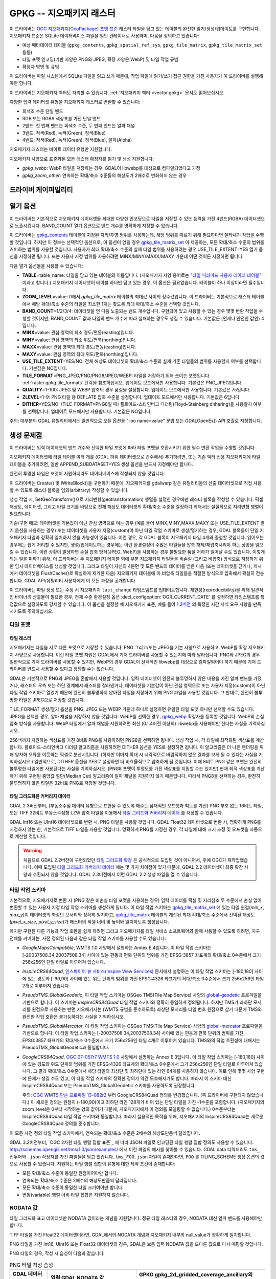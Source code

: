 .. _raster.gpkg:

================================================================================
GPKG -- 지오패키지 래스터
================================================================================

.. shortname:: GPKG

.. build_dependencies:: libsqlite3 (그리고 PNG, JPEG, WEBP 드라이버 가운데 하나 또는 전부)

이 드라이버는 `OGC 지오패키지(GeoPackage) 포맷 표준 <http://www.geopackage.org/spec/>`_ 래스터 타일을 담고 있는 테이블의 완전한 읽기/생성/업데이트를 구현합니다. 지오패키지 표준은 SQLite 데이터베이스 파일을 일반 컨테이너로 사용하며, 다음을 정의하고 있습니다:

-  예상 메타데이터 테이블 (``gpkg_contents``, ``gpkg_spatial_ref_sys``, ``gpkg_tile_matrix``, ``gpkg_tile_matrix_set`` 등등)
-  타일 포맷 인코딩(기반 사양은 PNG와 JPEG, 확장 사양은 WebP) 및 타일 작업 규범
-  확장자 명명 및 규범

이 드라이버는 파일 시스템에서 SQLite 파일을 읽고 쓰기 때문에, 작업 파일에 읽기/쓰기 접근 권한을 가진 사용자가 이 드라이버를 실행해야만 합니다.

이 드라이버는 지오패키지 벡터도 처리할 수 있습니다. :ref:`지오패키지 벡터 <vector.gpkg>` 문서도 읽어보십시오.

다양한 입력 데이터셋 유형을 지오패키지 래스터로 변환할 수 있습니다:

-  회색조 수준 단일 밴드
-  RGB 또는 RGBA 색상표를 가진 단일 밴드
-  2밴드: 첫 번째 밴드는 회색조 수준, 두 번째 밴드는 알파 채널
-  3밴드: 적색(Red), 녹색(Green), 청색(Blue)
-  4밴드: 적색(Red), 녹색(Green), 청색(Blue), 알파(Alpha)

지오패키지 래스터는 바이트 데이터 유형만 지원합니다.

지오패키지 사양으로 표준화된 모든 래스터 확장자를 읽기 및 생성 지원합니다:

-  *gpkg_webp*: WebP 타일을 저장하는 경우, GDAL이 libwebp를 대상으로 컴파일되었다고 가정
-  *gpkg_zoom_other*: 연속하는 확대/축소 수준들의 해상도가 2배수로 변화하지 않는 경우

드라이버 케이퍼빌리티
-------------------

.. supports_createcopy::

.. supports_create::

.. supports_georeferencing::

.. supports_virtualio::

열기 옵션
---------------

이 드라이버는 기본적으로 지오패키지 데이터셋을 최대한 다양한 인코딩으로 타일을 저장할 수 있는 능력을 가진 4밴드(RGBA) 데이터셋으로 노출시킵니다. BAND_COUNT 열기 옵션으로 밴드 개수를 명확하게 지정할 수 있습니다.

이 드라이버는 `gpkg_contents <http://www.geopackage.org/spec/#_contents>`_ 테이블에 지정된 지리/투영 범위를 사용하는데, 해당 범위를 따르기 위해 필요하다면 잘라내기 작업을 수행할 것입니다. 하지만 이 정보는 선택적인 옵션으로, 이 옵션이 없을 경우 `gpkg_tile_matrix_set <http://www.geopackage.org/spec/#_tile_matrix_set>`_ 이 제공하는, 모든 확대/축소 수준의 범위를 커버하는 범위를 사용할 것입니다. 사용자가 최대 확대/축소 수준의 실제 타일 범위를 사용하려는 경우 USE_TILE_EXTENT=YES 열기 옵션을 지정하면 됩니다. 또는 사용자 지정 범위를 사용하려면 MINX/MINY/MAXX/MAXY 가운데 어떤 것이든 지정하면 됩니다.

다음 열기 옵션들을 사용할 수 있습니다:

-  **TABLE**\ =table_name: 타일을 담고 있는 테이블의 이름입니다. (지오패키지 사양 용어로는 `"타일 피라미드 사용자 데이터 테이블" <http://www.geopackage.org/spec/#tiles_user_tables>`_ 이라고 합니다.) 지오패키지 데이터셋이 테이블 하나만 담고 있는 경우, 이 옵션은 필요없습니다. 테이블이 하나 이상이라면 필수입니다.
-  **ZOOM_LEVEL**\ =value: 0에서 *gpkg_tile_matrix* 테이블의 최대값 사이의 정수값입니다. 이 드라이버는 기본적으로 래스터 테이블에서 해당 확대/축소 수준의 타일을 최소한 1개는 찾도록 최대 확대/축소 수준을 선택할 것입니다.
-  **BAND_COUNT**\ =1/2/3/4: 데이터셋을 연 다음 노출되는 밴드 개수입니다. 구현되어 있고 사용할 수 있는 경우 몇몇 변환 작업을 수행할 것이지만, BAND_COUNT 값과 타일의 밴드 개수에 따라 실패하는 경우도 생길 수 있습니다. 기본값은 (언제나 안전한 값인) 4입니다.
-  **MINX**\ =value: 관심 영역의 최소 경도/편동(easting)입니다.
-  **MINY**\ =value: 관심 영역의 최소 위도/편북(northing)입니다.
-  **MAXX**\ =value: 관심 영역의 최대 경도/편동(easting)입니다.
-  **MAXY**\ =value: 관심 영역의 최대 위도/편북(northing)입니다.
-  **USE_TILE_EXTENT**\ =YES/NO: 전체 해상도 데이터셋의 확대/축소 수준의 실제 기존 타일들의 범위를 사용할지 여부를 선택합니다. 기본값은 NO입니다.
-  **TILE_FORMAT**\ =PNG_JPEG/PNG/PNG8/JPEG/WEBP: 타일을 저장하기 위해 쓰이는 포맷입니다. :ref:`raster.gpkg.tile_formats` 단락을 참조하십시오. 업데이트 모드에서만 사용합니다. 기본값은 PNG_JPEG입니다.
-  **QUALITY**\ =1-100: JPEG 및 WEBP 압축의 경우 품질을 설정합니다. 업데이트 모드에서만 사용합니다. 기본값은 75입니다.
-  **ZLEVEL**\ =1-9: PNG 타일 용 DEFLATE 압축 수준을 설정합니다. 업데이트 모드에서만 사용합니다. 기본값은 6입니다.
-  **DITHER**\ =YES/NO: (TILE_FORMAT=PNG8일 때) 플로이드-스타인버그 디더링(Floyd–Steinberg dithering)을 사용할지 여부를 선택합니다. 업데이트 모드에서만 사용합니다. 기본값은 NO입니다.

주의: 대부분의 GDAL 유틸리티에서는 일반적으로 오픈 옵션을 "-oo name=value" 문법 또는 GDALOpenEx() API 호출로 지정합니다.

생성 문제점
---------------

이 드라이버는 입력 데이터셋의 밴드 개수와 선택한 타일 포맷에 따라 타일 포맷을 호환시키기 위한 필수 변환 작업을 수행할 것입니다.

지오패키지 데이터셋에 타일 테이블 여러 개를 (GDAL 하위 데이터셋으로 간주해서) 추가하려면, 또는 기존 벡터 전용 지오패키지에 타일 테이블을 추가하려면, 일반 APPEND_SUBDATASET=YES 생성 옵션을 반드시 지정해야만 합니다.

완전히 투명한 타일은 포맷이 지원하더라도 데이터베이스에 작성되지 않을 것입니다.

이 드라이버는 Create() 및 IWriteBlock()을 구현하기 때문에, 지오패키지를 gdalwarp 같은 유틸리티들의 산출 데이터셋으로 직접 사용할 수 있도록 래스터 블록을 임의(arbitrary) 작성할 수 있습니다.

생성 작업 시, SetGeoTransform()으로 지리변형(geotransformation) 행렬을 설정한 경우에만 래스터 블록을 작성할 수 있습니다. 픽셀 해상도, 데이터셋, 그리고 타일 크기를 바탕으로 전체 해상도 데이터셋의 확대/축소 수준을 결정하기 위해서는 실질적으로 지리변형 행렬이 필요합니다.

기술/구현 메모: 데이터셋을 기본값이 아닌 관심 영역으로 여는 경우 (예를 들어 MINX,MINY,MAXX,MAXY 또는 USE_TILE_EXTENT 열기 옵션을 사용하는 경우) 또는 데이터셋을 사용자 지정(custom)이 아닌 타일 작업 스키마로 생성/열기하는 경우, GDAL 블록들이 단일 지오패키지 타일과 정확히 일치하지 않을 가능성이 있습니다. 이런 경우, 각 GDAL 블록이 지오패키지 타일 4개와 중첩할 것입니다. 읽어오는 경우에는 쉽게 처리할 수 있지만, 생성/업데이트하는 경우에는 이런 환경설정이 수많은 타일들을 압축 해제/재압축시켜야 하는 상황을 일으킬 수 있습니다. 이런 상황이 발생하면 손실 압축 방식(JPEG, WebP)을 사용하는 경우 불필요한 품질 저하가 일어날 수도 있습니다. 이렇게 되는 일을 피하기 위해, 이 드라이버는 주 지오패키지 테이블 외에 부분 지오패키지 타일들을 비손실 (그리고 비압축) 방식으로 저장하기 위한 임시 데이터베이스를 생성할 것입니다. 그리고 타일이 자신의 4분면 및 모든 밴드의 데이터를 받은 다음 (또는 데이터셋을 닫거나, 캐시에서 데이터셋을 FlushCache()로 확실하게 제거한 다음) 지오패키지 테이블에 이 비압축 타일들을 적절한 방식으로 압축해서 확실히 전송합니다. GDAL API/유틸리티 사용자에게 이 모든 과정을 공개합니다.

이 드라이버는 파일 생성 또는 수정 시 지오패키지 ``last_change`` 타임스탬프를 업데이트합니다. 재현성(reproducibility)을 위해 일관적인 바이너리 산출물이 필요한 경우, 전체 수준 환경설정 옵션 :decl_configoption:`OGR_CURRENT_DATE` 를 설정하면 타임스탬프를 특정값으로 설정하도록 강제할 수 있습니다. 이 옵션을 설정할 때 지오패키지 표준, 예를 들어 `1.2버전 <https://www.geopackage.org/spec120/#r15>`_ 의 특정한 시간 서식 요구 사항을 만족시키도록 주의하십시오.


.. _raster.gpkg.tile_formats:

타일 포맷
~~~~~~~~~~~~

타일 래스터
^^^^^^^^^^^^^

지오패키지는 타일을 서로 다른 포맷으로 저장할 수 있습니다. PNG 그리고/또는 JPEG을 기본 사양으로 사용하고, WebP를 확장 지오패키지 사양으로 사용합니다. 이런 타일 포맷 지원은 GDAL에서 기저 드라이버를 사용할 수 있는지에 따라 달라집니다. PNG와 JPEG의 경우 일반적으로 기저 드라이버를 사용할 수 있지만, WebP의 경우 GDAL이 선택적인 libwebp를 대상으로 컴파일되어야 하기 때문에 기저 드라이버를 반드시 사용할 수 있다고 장담할 수는 없습니다.

GDAL은 기본적으로 PNG와 JPEG을 혼합해서 사용할 것입니다. 입력 데이터셋이 완전히 불투명하지 않은 내용을 가진 알파 밴드를 가졌거나, 래스터의 우측 또는 하단 경계에서 래스터를 잘라냈거나, 데이터셋을 기본값이 아닌 관심 영역으로 또는 사용자 지정(custom)이 아닌 타일 작업 스키마로 열었기 때문에 완전히 불투명하지 않아진 타일을 저장하기 위해 PNG 파일을 사용할 것입니다. 그 반대로, 완전히 불투명한 타일은 JPEG으로 저장할 것입니다.

TILE_FORMAT 생성/열기 옵션을 PNG, JPEG 또는 WEBP 가운데 하나로 설정하면 유일한 타일 포맷 하나만 선택할 수도 있습니다. JPEG을 선택한 경우, 알파 채널을 저장하지 않을 것입니다. WebP를 선택한 경우, `gpkg_webp <http://www.geopackage.org/spec/#extension_tiles_webp>`_ 확장자를 등록할 것입니다. WebP의 손실 압축 방식을 사용합니다. WebP 타일에서 알파 채널을 지원하려면 최신 (0.1.4버전 이상의) libwebp을 사용해야만 한다는 사실을 기억하십시오.

256색까지 지원하는 색상표를 가진 8비트 PNG를 사용하려면 PNG8을 선택하면 됩니다. 생성 작업 시, 각 타일에 최적화된 색상표를 계산합니다. 플로이드-스타인버그 디더링 알고리즘을 사용하려면 DITHER 옵션을 YES로 설정하면 됩니다. 이 알고리즘은 더 나은 렌더링을 위해 양자화 오류를 이웃하는 픽셀로 분산시킵니다. (하지만 이미지 확대 시 시각적으로 바람직하지 않은 결과를 보게 될 수 있다는 사실을 기억하십시오.) 일반적으로, DITHER 옵션을 YES로 설정하면 더 비효율적으로 압축하게 될 것입니다. 이때 8비트 PNG 같은 포맷은 완전히 불투명한 타일에만 사용된다는 사실을 기억하십시오. (PNG8 포맷이 투명도를 가진 색상표를 지원할 수는 있지만) 현재 최적 색상표를 계산하기 위해 구현된 중앙값 절단(Median Cut) 알고리즘이 알파 채널을 지원하지 않기 때문입니다. 따라서 PNG8을 선택하는 경우, 완전히 불투명하지 않은 타일은 32비트 PNG로 저장될 것입니다.

타일 그리드화된 커버리지 데이터
^^^^^^^^^^^^^^^^^^^^^^^^^^^

GDAL 2.3버전부터, (부동소수점 데이터 유형으로 표현될 수 있도록 해주는 잠재적인 오프셋과 척도를 가진) PNG 부호 없는 16비트 타일, 또는 TIFF 32비트 부동소수점형 LZW 압축 타일을 이용해서 `타일 그리드화 커버리지 데이터 <http://docs.opengeospatial.org/is/17-066r1/17-066r1.html#27>`_ 를 저장할 수 있습니다.

GDAL Int16 또는 UInt16 데이터셋으로 변환 시, PNG 타일을 사용할 것입니다. GDAL Float32 데이터셋으로 변환 시, 명확하게 PNG를 지정하지 않는 한, 기본적으로 TIFF 타일을 사용할 것입니다. 명확하게 PNG를 지정한 경우, 각 타일에 대해 크기 조정 및 오프셋을 자동으로 계산할 것입니다.

.. warning::

    처음으로 GDAL 2.2버전에 구현되었던 `타일 그리드화 확장 <http://www.geopackage.org/spec/#extension_tiled_gridded_elevation_data>`_ 은 공식적으로 도입된 것이 아니어서, 후에 OGC가 재작업했습니다. 이때 도입된 `타일 그리드화 커버리지 데이터 <http://docs.opengeospatial.org/is/17-066r1/17-066r1.html#27>`_ 에는 몇 가지 차이점이 있기 때문에, GDAL 2.2 데이터셋이 최종 확장 사양과 호환되지 않을 것입니다. GDAL 2.3버전에서 이런 GDAL 2.2 생성 파일을 열 수 있습니다.

.. _raster.gpkg.tiling_schemes:

타일 작업 스키마
~~~~~~~~~~~~~~

기본적으로, 지오패키지로 변환 시 (PNG 같은 비손실 타일 포맷을 사용하는 경우) 입력 데이터를 픽셀 및 지리참조 두 수준에서 손실 없이 변환할 수 있는 사용자 지정 타일 작업 스키마를 생성하게 됩니다. 이 타일 작업 스키마는 `gpkg_tile_matrix_set <http://www.geopackage.org/spec/#_tile_matrix_set>`_ 에 있는 타일 원점(*min_x*, *max_y*)이 데이터셋의 좌상단 모서리와 정확히 일치하고, `gpkg_tile_matrix <http://www.geopackage.org/spec/#_tile_matrix>`_ 테이블의 계산된 최대 확대/축소 수준에서 선택된 해상도(*pixel_x_size*, *pixel_y_size*)가 래스터의 픽셀 너비 및 높이와 일치하도록 생성됩니다.

하지만 구현된 다른 기능과 작업 호환을 쉽게 하려면 그리고 지오패키지를 타일 서비스 소프트웨어와 함께 사용할 수 있도록 하려면, 지구 전체를 커버하는, 사전 정의된 다음과 같은 타일 작업 스키마를 사용할 수도 있습니다:

-  *GoogleMapsCompatible*, WMTS 1.0 사양에서 설명하는 Annex E.4입니다. 이 타일 작업 스키마는 [-20037508.34,20037508.34] 사이에 있는 편동과 편북 단위의 범위를 가진 EPSG:3857 좌표계의 확대/축소 0수준에서 크기 256x256인 단일 타일로 이루어져 있습니다.
-  *InspireCRS84Quad*, `인스파이어 뷰 서비스(Inspire View Services) <http://inspire.ec.europa.eu/documents/Network_Services/TechnicalGuidance_ViewServices_v3.0.pdf>`_ 문서에서 설명하는 이 타일 작업 스키마는 [-180,180] 사이에 있는 경도와 [-90,90] 사이에 있는 위도 단위의 범위를 가진 EPSG:4326 좌표계의 확대/축소 0수준에서 크기 256x256인 타일 2개로 이루어져 있습니다.
-  *PseudoTMS_GlobalGeodetic*, 이 타일 작업 스키마는 OSGeo TMS(Tile Map Service) 사양의 `global-geodetic <http://wiki.osgeo.org/wiki/Tile_Map_Service_Specification#global-geodetic>`_ 프로파일을 기반으로 합니다. 이 스키마는 *InspireCRS84Quad* 타일 작업 스키마와 정확히 동일하게 정의됩니다. 하지만 TMS가 좌하단 모서리를 원점으로 사용하는 반면 지오패키지는 (WMTS 규범을 준수하도록) 좌상단 모서리를 타일 번호 원점으로 삼기 때문에 TMS와 완전한 작업 호환은 불가능하다는 사실을 기억하십시오.
-  *PseudoTMS_GlobalMercator*, 이 타일 작업 스키마는 OSGeo TMS(Tile Map Service) 사양의 `global-mercator <http://wiki.osgeo.org/wiki/Tile_Map_Service_Specification#global-mercator>`_ 프로파일을 기반으로 합니다. 이 타일 작업 스키마는 [-20037508.34,20037508.34] 사이에 있는 편동과 편북 단위의 범위를 가진 EPSG:3857 좌표계의 확대/축소 0수준에서 크기 256x256인 타일 4개로 이루어져 있습니다. TMS와의 작업 호환성에 대해서는 PseudoTMS_GlobalGeodetic과 동일합니다.
-  *GoogleCRS84Quad*, `OGC 07-057r7 WMTS 1.0 <http://portal.opengeospatial.org/files/?artifact_id=35326>`_ 사양에서 설명하는 Annex E.3입니다. 이 타일 작업 스키마는 [-180,180] 사이에 있는 경도와 위도 단위의 범위를 가진 EPSG:4326 좌표계의 확대/축소 0수준에서 크기 256x256인 단일 타일로 이루어져 있습니다. 그 결과 확대/축소 0수준에서 해당 타일의 최상단 및 최하단에 있는 라인 64개를 사용하지 않습니다. 이로 인해 몇몇 사양 구현에 문제가 생길 수도 있고, 이 타일 작업 스키마의 정확한 정의가 약간 모호해지기도 합니다. 따라서 이 스키마 대신 InspireCRS84Quad 또는 PseudoTMS_GlobalGeodetic 스키마를 사용하도록 권장합니다.

   주의: `OGC WMTS 단순 프로파일 13-082r2 <http://docs.opengeospatial.org/is/13-082r2/13-082r2.html#30>`_ 부터 GoogleCRS84Quad 정의를 변경했습니다. (즉 드라이버에 구현되지 않았습니다.) 이 새로운 정의는 원점이 (-180,90)이고 최하단 라인 128개가 비어 있는 단일 타일을 가진 -1수준을 포함합니다. (지오패키지의 zoom_level은 0부터 시작하는 양의 값이기 때문에, 지오패키지에서 이 정의를 모델링할 수 없습니다.) 0수준부터는 InspireCRS84Quad 타일 작업 스키마와 동일합니다. 따라서 실용적인 목적을 위해, 지오패키지의 InspireCRS84Quad는 새로운 GoogleCRS84Quad 정의를 준수합니다.

이 모든 사전 정의 타일 작업 스키마에서, 연속되는 확대/축소 수준은 2배수의 해상도만큼씩 달라집니다.

GDAL 3.2버전부터, `OGC 2차원 타일 행렬 집합 표준`_ 에 따라 JSON 파일로 인코딩된 타일 행렬 집합 정의도 사용할 수 있습니다. http://schemas.opengis.net/tms/1.0/json/examples/ 에서 이런 파일의 예시를 찾아볼 수 있습니다. GDAL data 디렉터리도 ``tms_`` 접두어와 ``.json`` 확장자를 가진 파일들을 담고 있습니다. ``tms_FOO.json`` 파일이 존재한다면, ``FOO`` 를 TILING_SCHEME 생성 옵션의 값으로 사용할 수 있습니다. 지원하는 타일 행렬 집합의 유형에 대한 제약 조건이 존재합니다:

* 모든 확대/축소 수준이 동일한 원점이어야만 합니다.
* 연속되는 확대/축소 수준은 2배수의 해상도만큼씩 달라집니다.
* 모든 확대/축소 수준이 동일한 타일 크기여야만 합니다.
* 변동(variable) 행렬 너비 타일 집합은 지원하지 않습니다.

.. _`OGC 2차원 타일 행렬 설정 표준`: http://docs.opengeospatial.org/is/17-083r2/17-083r2.html

NODATA 값
~~~~~~~~~~~~

타일 그리드화 표고 데이터셋만 NODATA 값이라는 개념을 지원합니다. 정규 타일 래스터의 경우, NODATA 대신 알파 밴드를 사용해야만 합니다.

TIFF 타일을 가진 Float32 데이터셋이라면, GDAL에서의 NODATA 개념과 지오패키지 내부의 null_value가 정확하게 일치합니다.

PNG 타일을 가진 Int16, UInt16 또는 Float32 데이터셋의 경우, GDAL은 보통 입력 NODATA 값을 또다른 값으로 다시 매핑할 것입니다.

PNG 타일의 경우, 작성 시 습성이 다음과 같습니다:

.. list-table:: PNG 타일 작성 습성
   :header-rows: 1

   * - GDAL 데이터 유형
     - 입력 GDAL NODATA 값
     - GPKG gpkg_2d_gridded_coverage_ancillary의 null_value
   * - Int16
     - 모든 값
     - 65535
   * - UInt16
     - X (커버리지 오프셋이 0이고 커버리지 척도가 1인 경우)
     - X
   * - Float32
     - 모든 값
     - 65535

PNG 타일의 경우, 읽기 시 습성이 다음과 같습니다:

.. list-table:: PNG 타일 읽기 습성
   :header-rows: 1

   * - GDAL 데이터 유형
     - GPKG gpkg_2d_gridded_coverage_ancillary의 null_value
     - 노출된 GDAL NODATA 값
   * - Int16
     - 32768 이상
     - -32768
   * - Int16
     - X (32767 이하)
     - X
   * - UInt16
     - X
     - X
   * - Float32
     - X
     - X

따라서, 다음과 같은 경우 완벽한 (데이터를 내보냈다가 손실 없이 무결하게 다시 가져오는) 라운드트립을 할 수 있습니다:

.. list-table:: PNG 타일 라운드트립 달성 조건
   :header-rows: 1

   * - GDAL 데이터 유형
     - 입력 GDAL NODATA 값
     - GPKG gpkg_2d_gridded_coverage_ancillary의 null_value
   * - Int16
     - -32768
     - 65535
   * - UInt16
     - X (커버리지 오프셋이 0이고 커버리지 척도가 1인 경우)
     - X
   * - Float32
     - 65535
     - 65535

생성 옵션
~~~~~~~~~~~~~~~~

다음과 같은 생성 옵션들을 사용할 수 있습니다:

-  **RASTER_TABLE**\ =string. 사용자 테이블의 이름입니다. 기본적으로 소스 파일명을 기반으로 합니다. (예를 들어 파일명이 foo.gpkg라면, 테이블 이름은 "foo"가 될 것입니다.)
-  **APPEND_SUBDATASET**\ =YES/NO: YES로 설정하면 기존 테이블에 새 내용을 추가할 수 있도록, 사전에 기존 지오패키지 테이블을 삭제하지 않을 것입니다. 기본값은 NO입니다.
-  **RASTER_IDENTIFIER**\ =string. 사람이 읽을 수 있는 (예: 단축명) 식별자로, *gpkg_contents* 테이블의 *identifier* 열에 삽입됩니다.
-  **RASTER_DESCRIPTION**\ =string. 사람이 읽을 수 있는 설명으로, *gpkg_contents* 테이블의 *description* 열에 삽입됩니다.
-  **BLOCKSIZE**\ =integer. 블록 크기를 픽셀 단위 너비와 높이로 설정합니다. 기본값은 256입니다. 최대 4096까지 지원합니다. 사용자 지정(custom)이 아닌 TILING_SCHEME을 사용하는 경우 설정해서는 안 됩니다.
-  **BLOCKXSIZE**\ =integer. 블록 너비를 픽셀 단위로 설정합니다. 기본값은 256입니다. 최대 4096까지 지원합니다.
-  **BLOCKYSIZE**\ =integer. 블록 높이를 픽셀 단위로 설정합니다. 기본값은 256입니다. 최대 4096까지 지원합니다.
-  **TILE_FORMAT**\ =PNG_JPEG/PNG/PNG8/JPEG/WEBP/TIFF/AUTO: 타일을 저장하기 위해 쓰이는 포맷입니다. :ref:`raster.gpkg.tile_formats` 단락을 참조하십시오. 기본값은 AUTO입니다.
-  **QUALITY**\ =1-100: JPEG 및 WEBP 압축의 품질을 설정합니다. 기본값은 75입니다.
-  **ZLEVEL**\ =1-9: PNG 타일 용 DEFLATE 압축 수준을 설정합니다. 기본값은 6입니다.
-  **DITHER**\ =YES/NO: (TILE_FORMAT=PNG8일 때) 플로이드-스타인버그 디더링(Floyd–Steinberg dithering)을 사용할지 여부를 선택합니다. 기본값은 NO입니다.
-  **TILING_SCHEME**\ =CUSTOM/GoogleCRS84Quad/GoogleMapsCompatible/InspireCRS84Quad/PseudoTMS_GlobalGeodetic/PseudoTMS_GlobalMercator/other.
   :ref:`raster.gpkg.tiling_schemes` 단락을 참조하십시오. 기본값은 CUSTOM입니다.

   GDAL 3.2버전부터, `OGC 2차원 타일 행렬 집합 표준`_ 을 따르는 JSON 파일의 파일명, 해당 파일을 가리키는 URL, GDAL data 디렉터리에 있는 정의 파일의 어근(예를 들면 파일명이 ``tms_FOO.json`` 인 경우 ``FOO``), 또는 그때 그때 즉시 처리하는(inline) JSON 정의를 TILING_SCHEME의 값으로 사용할 수 있습니다.

   주의: 사용자 지정(custom)이 아닌 TILING_SCHEME 옵션은 gdal_translate 유틸리티 또는 CreateCopy() API 작업에 최적화되어 있습니다. gdalwarp 유틸리티에 사용하는 경우, 타일 작업 스키마의 어떤 확대/축소 수준이 기대하는 값을 뽑아내기 위한 -tr 스위치를 반드시 설정해야 합니다.
-  **ZOOM_LEVEL_STRATEGY**\ =AUTO/LOWER/UPPER. 확대/축소 수준을 결정할 전략을 선택합니다. TILING_SCHEME이 CUSTOM이 아닌 경우에만 CreateCopy()가 사용합니다. LOWER는 내장되지 않은, 이론적으로 계산된 내장되지 않은 확대/축소 수준 바로 아래의 확대/축소 수준을 선택하고 서브샘플링 작업을 수행할 것입니다. UPPER는 그 반대로 바로 위의 확대/축소 수준을 선택하고 오버샘플링 작업을 수행할 것입니다. 기본값은 가장 가까운 확대/축소 수준을 선택하는 AUTO입니다.
-  **RESAMPLING**\ =NEAREST/BILINEAR/CUBIC/CUBICSPLINE/LANCZOS/MODE/AVERAGE. 리샘플링 알고리즘을 선택합니다. TILING_SCHEME이 CUSTOM이 아닌 경우에만 CreateCopy()가 사용합니다. 기본값은 BILINEAR입니다.
-  **PRECISION**\ =floating_point_value_in_vertical_units: 최소 중요값(significant value)입니다. 타일 그리드화 커버리지 데이터셋에만 사용합니다. 기본값은 1입니다.
-  **UOM**\ =string: (GDAL 2.3버전 이상) 측정 단위입니다. 타일 그리드화 커버리지 데이터셋에만 사용합니다. SetUnitType()을 통해서도 설정할 수 있습니다.
-  **FIELD_NAME**\ =string: (GDAL 2.3버전 이상) 필드 이름입니다. 타일 그리드화 커버리지 데이터셋에만 사용합니다. 기본값은 Height입니다.
-  **QUANTITY_DEFINITION**\ =string: (GDAL 2.3버전 이상) 필드의 설명입니다. 타일 그리드화 커버리지 데이터셋에만 사용합니다. 기본값은 Height입니다.
-  **GRID_CELL_ENCODING**\ =grid-value-is-center/grid-value-is-area/grid-value-is-corner: (GDAL 2.3버전 이상) 그리드 셀 인코딩입니다. 타일 그리드화 커버리지 데이터셋에만 사용합니다. 기본값은 grid-value-is-center로, 이때 AREA_OR_POINT 메타데이터 항목은 설정되지 않습니다.
-  **VERSION**\ =AUTO/1.0/1.1/1.2/1.3: (GDAL 2.2버전 이상) (application_id 및 user_version 필드를 위한) GeoPackage 버전을 설정합니다. AUTO 모드에서는, GDAL 2.3버전부터 1.2에 대응합니다. GDAL 3.3버전부터는 1.3을 사용할 수 있습니다.
-  **ADD_GPKG_OGR_CONTENTS**\ =YES/NO: (GDAL 2.2버전 이상) 벡터 레이어의 객체 개수와 관련 트리거를 보전하기 위한 gpkg_ogr_contents 테이블을 추가할지 여부를 정의합니다. 기본값은 YES입니다.

오버뷰
---------

gdaladdo 또는 BuildOverviews()를 사용해서 오버뷰를 계산할 수 있습니다. 기본 지오패키지 사양을 준수하려면 2의 거듭제곱 오버뷰 인자(2, 4, 8, 16, ...)를 사용해야 합니다. 다른 오버뷰 인자를 사용하면, GDAL 드라이버에서 작동도 하고 `gpkg_zoom_other <http://www.geopackage.org/spec/#extension_zoom_other_intervals>`_ 확장 사양을 등록도 할 것이지만, 해당 확장 사양을 지원하지 않는 다른 구현 기능들과 작업 호환이 안 되는 문제를 발생시킬 수도 있습니다.

gdaladdo의 -clean 옵션으로 (또는 BuildOverviews()의 nOverviews=0 파라미터로) 오버뷰를 제거할 수도 있습니다.

메타데이터
--------

GDAL은 표준화된 ```gpkg_metadata`` <http://www.geopackage.org/spec/#_metadata_table>`_ 및 ```gpkg_metadata_reference`` <http://www.geopackage.org/spec/#_metadata_reference_table>`_ 테이블을 사용해서 메타데이터를 읽고 씁니다.

기본 메타데이터 도메인과 아마도 다른 메타데이터 도메인에서 나온 GDAL 메타데이터는 GDAL PAM(Persistent Auxiliary Metadata) .aux.xml 파일에서 쓰이는 서식을 준수하는 단일 XML 문서 안에 나열되고, gpkg_metadata에 md_scope=dataset 및 md_standard_uri=http://gdal.org 로 등록됩니다. gpkg_metadata_reference에서는 이 항목을 reference_scope=table 및 table_name={래스터 테이블의 이름}으로 참조합니다.

*GEOPACKAGE* 메타데이터 도메인을 사용하면 래스터 테이블뿐만 아니라 전체 수준 지오패키지에 적용되는 메타데이터를 읽고 쓸 수 있습니다.

GDAL에서 나오지 않은 메타데이터의 경우, 이 드라이버는 이를 읽어와서 GPKG_METADATA_ITEM_XXX 형태의 키와 gpkg_metadata 테이블의 *metadata* 열에 있는 값을 사용해서 메타데이터 항목으로 노출시킬 것입니다. 이런 메타데이터를 GDAL 인터페이스를 통해 업데이트하는 기능은 아직 지원하지 않습니다. (하지만 직접 SQL 명령어(Direct SQL Command)를 통해서는 업데이트할 수 있습니다.)

읽기/쓰기에 기본 메타데이터 도메인의 특정 DESCRIPTION 및 IDENTIFIER 메타데이터 항목을 사용하면 gpkg_contents 테이블의 대응하는 각 열을 읽기/업데이트할 수 있습니다.

메타데이터 테이블을 생성하고 값을 채워넣는 일을 피하려면 CREATE_METADATA_TABLES 환경설정 옵션을 NO로 설정하면 됩니다.

지오패키지 확장 지원 수준
-----------------------------------------

(래스터 범위를 가지고 있는 지오패키지에 한합니다)

.. list-table:: Extensions
   :header-rows: 1

   * - 확장 이름
     - OGC 도입 확장인가?
     - GDAL이 지원하는가?
   * - `다른 간격의 확대/축소 <http://www.geopackage.org/guidance/extensions/zoom_other_intervals.html>`_
     - ○
     - ○
   * - `WebP 타일 인코딩 <http://www.geopackage.org/guidance/extensions/tiles_encoding_webp.html>`_
     - ○
     - ○
   * - `메타데이터 <http://www.geopackage.org/guidance/extensions/metadata.html>`_
     - ○
     - ○
   * - `좌표계 용 WKT <http://www.geopackage.org/guidance/extensions/wkt_for_crs.md>`_ (WKT v2)
     - ○
     - GDAL 2.2버전 부터 부분 지원. GDAL이 이 확장 사양으로 데이터베이스를 읽어올 수 있습니다. GDAL 3.0버전부터 WKT v2 항목을 지원합니다.
   * - `타일 그리드화 커버리지 데이터 <http://www.geopackage.org/guidance/extensions/tiled_gridded_coverage_data.html>`_
     - ○
     - ○, GDAL 2.3버전부터 (GDAL 2.2는 이 확장 사양의 초기 버전을 지원합니다.)

예시
--------

-  GeoTIFF를 지오패키지로 단순 변환(translation)합니다. 타일과 함께 'byte' 테이블이 생성될 것입니다.

   ::

      gdal_translate -of GPKG byte.tif byte.gpkg

-  GeoTIFF를 WebP 타일을 사용하는 지오패키지로 변환합니다.

   ::

      gdal_translate -of GPKG byte.tif byte.gpkg -co TILE_FORMAT=WEBP

-  GeoTIFF를 (필요한 경우 재투영 및 리샘플링을 거친) GoogleMapsCompatible 타일 작업 스키마를 사용하는 지오패키지로 변환합니다.

   ::

      gdal_translate -of GPKG byte.tif byte.gpkg -co TILING_SCHEME=GoogleMapsCompatible

-  기존 지오패키지의 오버뷰를 작성하고, JPEG 타일을 강제로 생성합니다.

   ::

      gdaladdo -r cubic -oo TILE_FORMAT=JPEG my.gpkg 2 4 8 16 32 64

-  기존 지오패키지에 새 하위 데이터셋을 추가하고, 래스터 테이블에 기본값이 아닌 이름을 명명합니다.

   ::

      gdal_translate -of GPKG new.tif existing.gpkg -co APPEND_SUBDATASET=YES -co RASTER_TABLE=new_table

-  입력 데이터셋을 지오패키지로 재투영합니다.

   ::

      gdalwarp -of GPKG in.tif out.gpkg -t_srs EPSG:3857

-  지오패키지에 있는 특정 래스터 테이블을 엽니다.

   ::

      gdalinfo my.gpkg -oo TABLE=a_table

참고
--------

-  :ref:`지오패키지 벡터 <vector.gpkg>` 문서 페이지
-  `지오패키지 알아보기 <http://www.geopackage.org/guidance/getting-started.html>`_
-  `OGC 지오패키지 포맷 표준 <http://www.geopackage.org/spec/>`_ 사양, HTML 포맷 (표준의 현재/개발 버전)
-  `OGC 지오패키지 인코딩 표준 <http://www.opengeospatial.org/standards/geopackage>`_ 페이지
-  `SQLite <http://sqlite.org/>`_
-  :ref:`PNG 드라이버 <raster.png>` 문서 페이지
-  :ref:`JPEG 드라이버 <raster.jpeg>` 문서 페이지
-  :ref:`WEBP 드라이버 <raster.webp>` 문서 페이지
-  `OGC 07-057r7 WMTS 1.0 <http://portal.opengeospatial.org/files/?artifact_id=35326>`_ 사양
-  `OSGeo TMS(Tile Map Service) <http://wiki.osgeo.org/wiki/Tile_Map_Service_Specification>`_ 사양

기타
-----------

GeoPackage 드라이버의 래스터 지원은 `세이프 소프트웨어 <http://www.safe.com>`_ 의 재정 지원으로 개발되었습니다.
